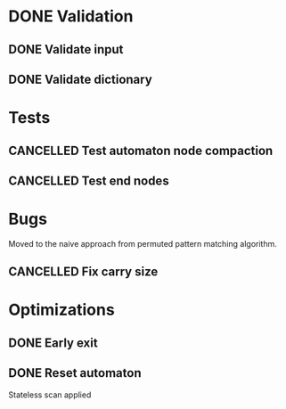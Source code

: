 * DONE Validation
CLOSED: [2023-11-09 Thu 00:47]
:LOGBOOK:
- State "DONE"       from "TODO"       [2023-11-09 Thu 00:47]
:END:

** DONE Validate input
CLOSED: [2023-11-09 Thu 00:47]
:LOGBOOK:
- State "DONE"       from "TODO"       [2023-11-09 Thu 00:47]
:END:

** DONE Validate dictionary
CLOSED: [2023-11-09 Thu 00:47]
:LOGBOOK:
- State "DONE"       from "TODO"       [2023-11-09 Thu 00:47]
:END:

* Tests
** CANCELLED Test automaton node compaction
CLOSED: [2023-11-09 Thu 00:46]
:LOGBOOK:
- State "CANCELLED"  from "TODO"       [2023-11-09 Thu 00:46]
:END:

** CANCELLED Test end nodes
CLOSED: [2023-11-09 Thu 00:46]
:LOGBOOK:
- State "CANCELLED"  from "TODO"       [2023-11-09 Thu 00:46]
:END:

* Bugs
Moved to the naive approach from permuted pattern matching algorithm.

** CANCELLED Fix carry size
CLOSED: [2023-11-09 Thu 00:46]
:LOGBOOK:
- State "CANCELLED"  from "TODO"       [2023-11-09 Thu 00:46]
:END:

* Optimizations
** DONE Early exit
CLOSED: [2023-11-09 Thu 00:46]
:LOGBOOK:
- State "DONE"       from "TODO"       [2023-11-09 Thu 00:46]
:END:

** DONE Reset automaton
CLOSED: [2023-11-09 Thu 00:46]
:LOGBOOK:
- State "DONE"       from "TODO"       [2023-11-09 Thu 00:46]
:END:

Stateless scan applied

